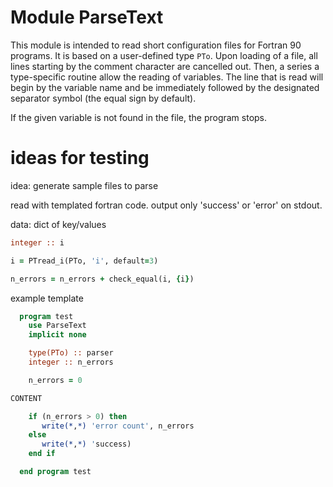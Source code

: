 
* Module ParseText

This module is intended to read short configuration files for Fortran 90 programs. It is based on a user-defined type =PTo=. Upon loading of a file, all lines starting by the comment character are cancelled out. Then, a series a type-specific routine allow the reading of variables. The line that is read will begin by the variable name and be immediately followed by the designated separator symbol (the equal sign by default).

If the given variable is not found in the file, the program stops.

* ideas for testing

idea: generate sample files to parse

read with templated fortran code. output only 'success' or 'error' on stdout.

data: dict of key/values

#+begin_src f90
  integer :: i

  i = PTread_i(PTo, 'i', default=3)

  n_errors = n_errors + check_equal(i, {i})

#+end_src

example template

#+begin_src f90
  program test
    use ParseText
    implicit none

    type(PTo) :: parser
    integer :: n_errors

    n_errors = 0

CONTENT

    if (n_errors > 0) then
       write(*,*) 'error count', n_errors
    else
       write(*,*) 'success)
    end if

  end program test
#+end_src
